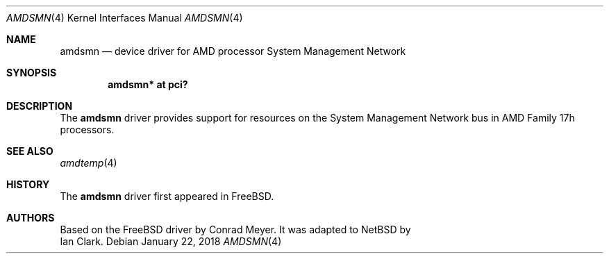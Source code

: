 .\"	$NetBSD: amdsmn.4,v 1.1 2018/01/25 01:25:39 christos Exp $
.\"
.\" Copyright (c) 2018 Ian Clark <mrrooster@gmail.com>
.\" All rights reserved.
.\"
.\" This code is derived from the FreeBSD amdsmn driver by 
.\" Conrad Meyer <cem@FreeBSD.org>
.\"
.\" Redistribution and use in source and binary forms, with or without
.\" modification, are permitted provided that the following conditions
.\" are met:
.\" 1. Redistributions of source code must retain the above copyright
.\"    notice, this list of conditions and the following disclaimer.
.\" 2. Redistributions in binary form must reproduce the above copyright
.\"    notice, this list of conditions and the following disclaimer in the
.\"    documentation and/or other materials provided with the distribution.
.\"
.\" THIS SOFTWARE IS PROVIDED BY THE AUTHOR AND CONTRIBUTORS ``AS IS'' AND
.\" ANY EXPRESS OR IMPLIED WARRANTIES, INCLUDING, BUT NOT LIMITED TO, THE
.\" IMPLIED WARRANTIES OF MERCHANTABILITY AND FITNESS FOR A PARTICULAR PURPOSE
.\" ARE DISCLAIMED.  IN NO EVENT SHALL THE AUTHOR OR CONTRIBUTORS BE LIABLE
.\" FOR ANY DIRECT, INDIRECT, INCIDENTAL, SPECIAL, EXEMPLARY, OR CONSEQUENTIAL
.\" DAMAGES (INCLUDING, BUT NOT LIMITED TO, PROCUREMENT OF SUBSTITUTE GOODS
.\" OR SERVICES; LOSS OF USE, DATA, OR PROFITS; OR BUSINESS INTERRUPTION)
.\" HOWEVER CAUSED AND ON ANY THEORY OF LIABILITY, WHETHER IN CONTRACT, STRICT
.\" LIABILITY, OR TORT (INCLUDING NEGLIGENCE OR OTHERWISE) ARISING IN ANY WAY
.\" OUT OF THE USE OF THIS SOFTWARE, EVEN IF ADVISED OF THE POSSIBILITY OF
.\" SUCH DAMAGE.
.\"
.\"-
.\" Copyright (c) 2017 Conrad Meyer <cem@FreeBSD.org>
.\" All rights reserved.
.\"
.\" Redistribution and use in source and binary forms, with or without
.\" modification, are permitted provided that the following conditions
.\" are met:
.\" 1. Redistributions of source code must retain the above copyright
.\"    notice, this list of conditions and the following disclaimer.
.\" 2. Redistributions in binary form must reproduce the above copyright
.\"    notice, this list of conditions and the following disclaimer in the
.\"    documentation and/or other materials provided with the distribution.
.\"
.\" THIS SOFTWARE IS PROVIDED BY THE AUTHOR AND CONTRIBUTORS ``AS IS'' AND
.\" ANY EXPRESS OR IMPLIED WARRANTIES, INCLUDING, BUT NOT LIMITED TO, THE
.\" IMPLIED WARRANTIES OF MERCHANTABILITY AND FITNESS FOR A PARTICULAR PURPOSE
.\" ARE DISCLAIMED.  IN NO EVENT SHALL THE AUTHOR OR CONTRIBUTORS BE LIABLE
.\" FOR ANY DIRECT, INDIRECT, INCIDENTAL, SPECIAL, EXEMPLARY, OR CONSEQUENTIAL
.\" DAMAGES (INCLUDING, BUT NOT LIMITED TO, PROCUREMENT OF SUBSTITUTE GOODS
.\" OR SERVICES; LOSS OF USE, DATA, OR PROFITS; OR BUSINESS INTERRUPTION)
.\" HOWEVER CAUSED AND ON ANY THEORY OF LIABILITY, WHETHER IN CONTRACT, STRICT
.\" LIABILITY, OR TORT (INCLUDING NEGLIGENCE OR OTHERWISE) ARISING IN ANY WAY
.\" OUT OF THE USE OF THIS SOFTWARE, EVEN IF ADVISED OF THE POSSIBILITY OF
.\" SUCH DAMAGE.
.\"
.\" $FreeBSD: head/share/man/man4/amdsmn.4 323184 2017-09-05 15:13:41Z cem $
.\"
.Dd January 22, 2018
.Dt AMDSMN 4 x86
.Os
.Sh NAME
.Nm amdsmn
.Nd device driver for
.Tn AMD
processor System Management Network
.Sh SYNOPSIS
.Cd "amdsmn* at pci?"
.Sh DESCRIPTION
The
.Nm
driver provides support for resources on the System Management Network bus
in
.Tn AMD
Family 17h processors.
.Sh SEE ALSO
.Xr amdtemp 4
.Sh HISTORY
The 
.Nm
driver first appeared in
.Fx .

.Sh AUTHORS
Based on the
.Fx 
driver by
.An Conrad Meyer .
It was adapted to
.Nx
by
.An Ian Clark .
